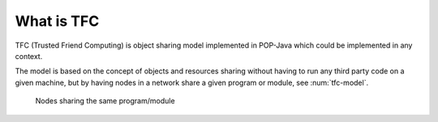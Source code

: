 What is TFC
===========

TFC (Trusted Friend Computing) is object sharing model implemented in POP-Java which could be implemented in any context.

The model is based on the concept of objects and resources sharing without having to run any third party code on a given machine, but by having nodes in a network share a given program or module, see :num:`tfc-model`.

.. _tfc-model:
.. figure:: ../images/tfc-model.png

    Nodes sharing the same program/module

.. todo:: explain better